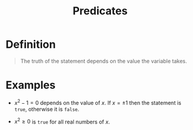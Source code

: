 :PROPERTIES:
:ID:       ac356044-060c-4b67-84f2-6361c9c574bb
:ROAM_ALIASES: Var-statements
:END:
#+title: Predicates
#+filetags: fundamentals

* Definition
#+begin_quote
The truth of the statement depends on the value the variable takes.
#+end_quote

* Examples
- \(x^2-1=0\) depends on the value of \(x\). If \(x=\pm 1\) then the statement is =true=, otherwise it is =false=.

- \(x^2 \ge 0\) is =true= for all real numbers of \(x\).
